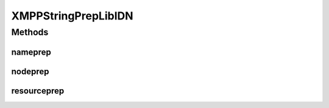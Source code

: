.. java:import:: gnu.inet.encoding Stringprep

.. java:import:: gnu.inet.encoding StringprepException

XMPPStringPrepLibIDN
====================

.. java:package:: tigase.util.stringprep
   :noindex:

.. java:type::  class XMPPStringPrepLibIDN implements XMPPStringPrepIfc

   Created: Dec 28, 2009 10:04:08 PM

   :author: \ `Artur Hefczyc <mailto:artur.hefczyc@tigase.org>`_\

Methods
-------
nameprep
^^^^^^^^

.. java:method:: @Override public String nameprep(String domain) throws TigaseStringprepException
   :outertype: XMPPStringPrepLibIDN

nodeprep
^^^^^^^^

.. java:method:: @Override public String nodeprep(String localpart) throws TigaseStringprepException
   :outertype: XMPPStringPrepLibIDN

resourceprep
^^^^^^^^^^^^

.. java:method:: @Override public String resourceprep(String resource) throws TigaseStringprepException
   :outertype: XMPPStringPrepLibIDN

